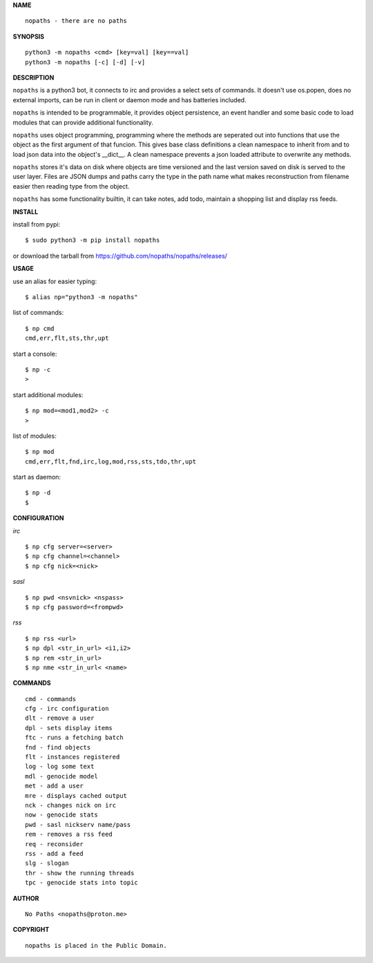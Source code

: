 **NAME**

::

    nopaths - there are no paths

**SYNOPSIS**

::

    python3 -m nopaths <cmd> [key=val] [key==val]
    python3 -m nopaths [-c] [-d] [-v]

**DESCRIPTION**

``nopaths`` is a python3 bot, it connects to irc and provides a select sets of
commands. It doesn't use os.popen, does no external imports, can be run in client
or daemon mode and has batteries included. 

``nopaths`` is intended to be programmable, it provides object persistence, an
event handler and some basic code to load modules that can provide additional
functionality.

``nopaths`` uses object programming, programming where the methods are seperated
out into functions that use the object as the first argument of that funcion.
This gives base class definitions a clean namespace to inherit from and to load
json data into the object's __dict__. A clean namespace prevents a json loaded
attribute to overwrite any methods.

``nopaths`` stores it's data on disk where objects are time versioned and the
last version saved on disk is served to the user layer. Files are JSON dumps
and paths carry the type in the path name what makes reconstruction from
filename easier then reading type from the object.

``nopaths`` has some functionality builtin, it can take notes, add todo, maintain a
shopping list and display rss feeds. 


**INSTALL**

install from pypi::

    $ sudo python3 -m pip install nopaths

or download the tarball from https://github.com/nopaths/nopaths/releases/

**USAGE**

use an alias for easier typing::

    $ alias np="python3 -m nopaths"

list of commands::

    $ np cmd
    cmd,err,flt,sts,thr,upt

start a console::

    $ np -c
    >

start additional modules::

    $ np mod=<mod1,mod2> -c
    >

list of modules::

    $ np mod
    cmd,err,flt,fnd,irc,log,mod,rss,sts,tdo,thr,upt

start as daemon::

    $ np -d
    $ 

**CONFIGURATION**

*irc*


::

    $ np cfg server=<server>
    $ np cfg channel=<channel>
    $ np cfg nick=<nick>

*sasl*

::

    $ np pwd <nsvnick> <nspass>
    $ np cfg password=<frompwd>

*rss*

::

    $ np rss <url>
    $ np dpl <str_in_url> <i1,i2>
    $ np rem <str_in_url>
    $ np nme <str_in_url< <name>

**COMMANDS**

::

    cmd - commands
    cfg - irc configuration
    dlt - remove a user
    dpl - sets display items
    ftc - runs a fetching batch
    fnd - find objects 
    flt - instances registered
    log - log some text
    mdl - genocide model
    met - add a user
    mre - displays cached output
    nck - changes nick on irc
    now - genocide stats
    pwd - sasl nickserv name/pass
    rem - removes a rss feed
    req - reconsider
    rss - add a feed
    slg - slogan
    thr - show the running threads
    tpc - genocide stats into topic

**AUTHOR**

::

    No Paths <nopaths@proton.me>

**COPYRIGHT**

::

    nopaths is placed in the Public Domain.

